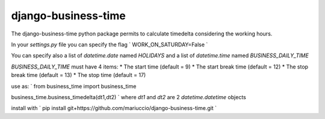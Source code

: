 =====
django-business-time
=====

The django-business-time python package permits to calculate timedelta considering the working hours.

In your `settings.py` file you can specify the flag
`
WORK_ON_SATURDAY=False
`

You can specify also a list of `datetime.date` named `HOLIDAYS` and a list of `datetime.time` named `BUSINESS_DAILY_TIME`

`BUSINESS_DAILY_TIME` must have 4 items:
* The start time (default = 9)
* The start break time (default = 12)
* The stop break time (default = 13)
* The stop time (default = 17)


use as:
`
from business_time import business_time

business_time.business_timedelta(dt1,dt2)
`
where `dt1` and `dt2` are 2 `datetime.datetime` objects

install with
`
pip install git+https://github.com/mariuccio/django-business-time.git
`

